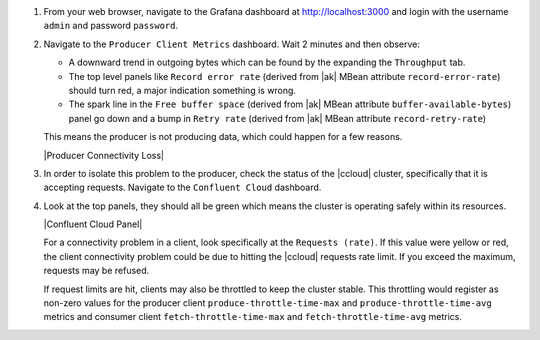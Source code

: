 #. From your web browser, navigate to the Grafana dashboard at http://localhost:3000 and login with the username ``admin`` and password ``password``.

#. Navigate to the ``Producer Client Metrics`` dashboard.  Wait 2 minutes and then observe:

   -  A downward trend in outgoing bytes which can be found by the expanding the ``Throughput`` tab.

   -  The top level panels like ``Record error rate`` (derived from |ak| MBean attribute ``record-error-rate``) should turn red, a major indication something is wrong.

   -  The spark line in the ``Free buffer space`` (derived from |ak| MBean attribute ``buffer-available-bytes``) panel go down and a bump in ``Retry rate`` (derived from |ak| MBean attribute ``record-retry-rate``)

   This means the producer is not producing data, which could happen for a few reasons.

   |Producer Connectivity Loss|


#. In order to isolate this problem to the producer, check the status of the |ccloud| cluster, specifically that it is accepting requests. Navigate to the ``Confluent Cloud`` dashboard.

#. Look at the top panels, they should all be green which means the cluster is operating safely within its resources.

   |Confluent Cloud Panel|

   For a connectivity problem in a client, look specifically at the ``Requests (rate)``. If this value
   were yellow or red, the client connectivity problem could be due to hitting the |ccloud|
   requests rate limit. If you exceed the maximum, requests may be refused.

   If request limits are hit, clients may also be throttled to keep the cluster stable. This throttling would register as non-zero
   values for the producer client ``produce-throttle-time-max`` and ``produce-throttle-time-avg`` metrics and
   consumer client ``fetch-throttle-time-max`` and ``fetch-throttle-time-avg`` metrics.

